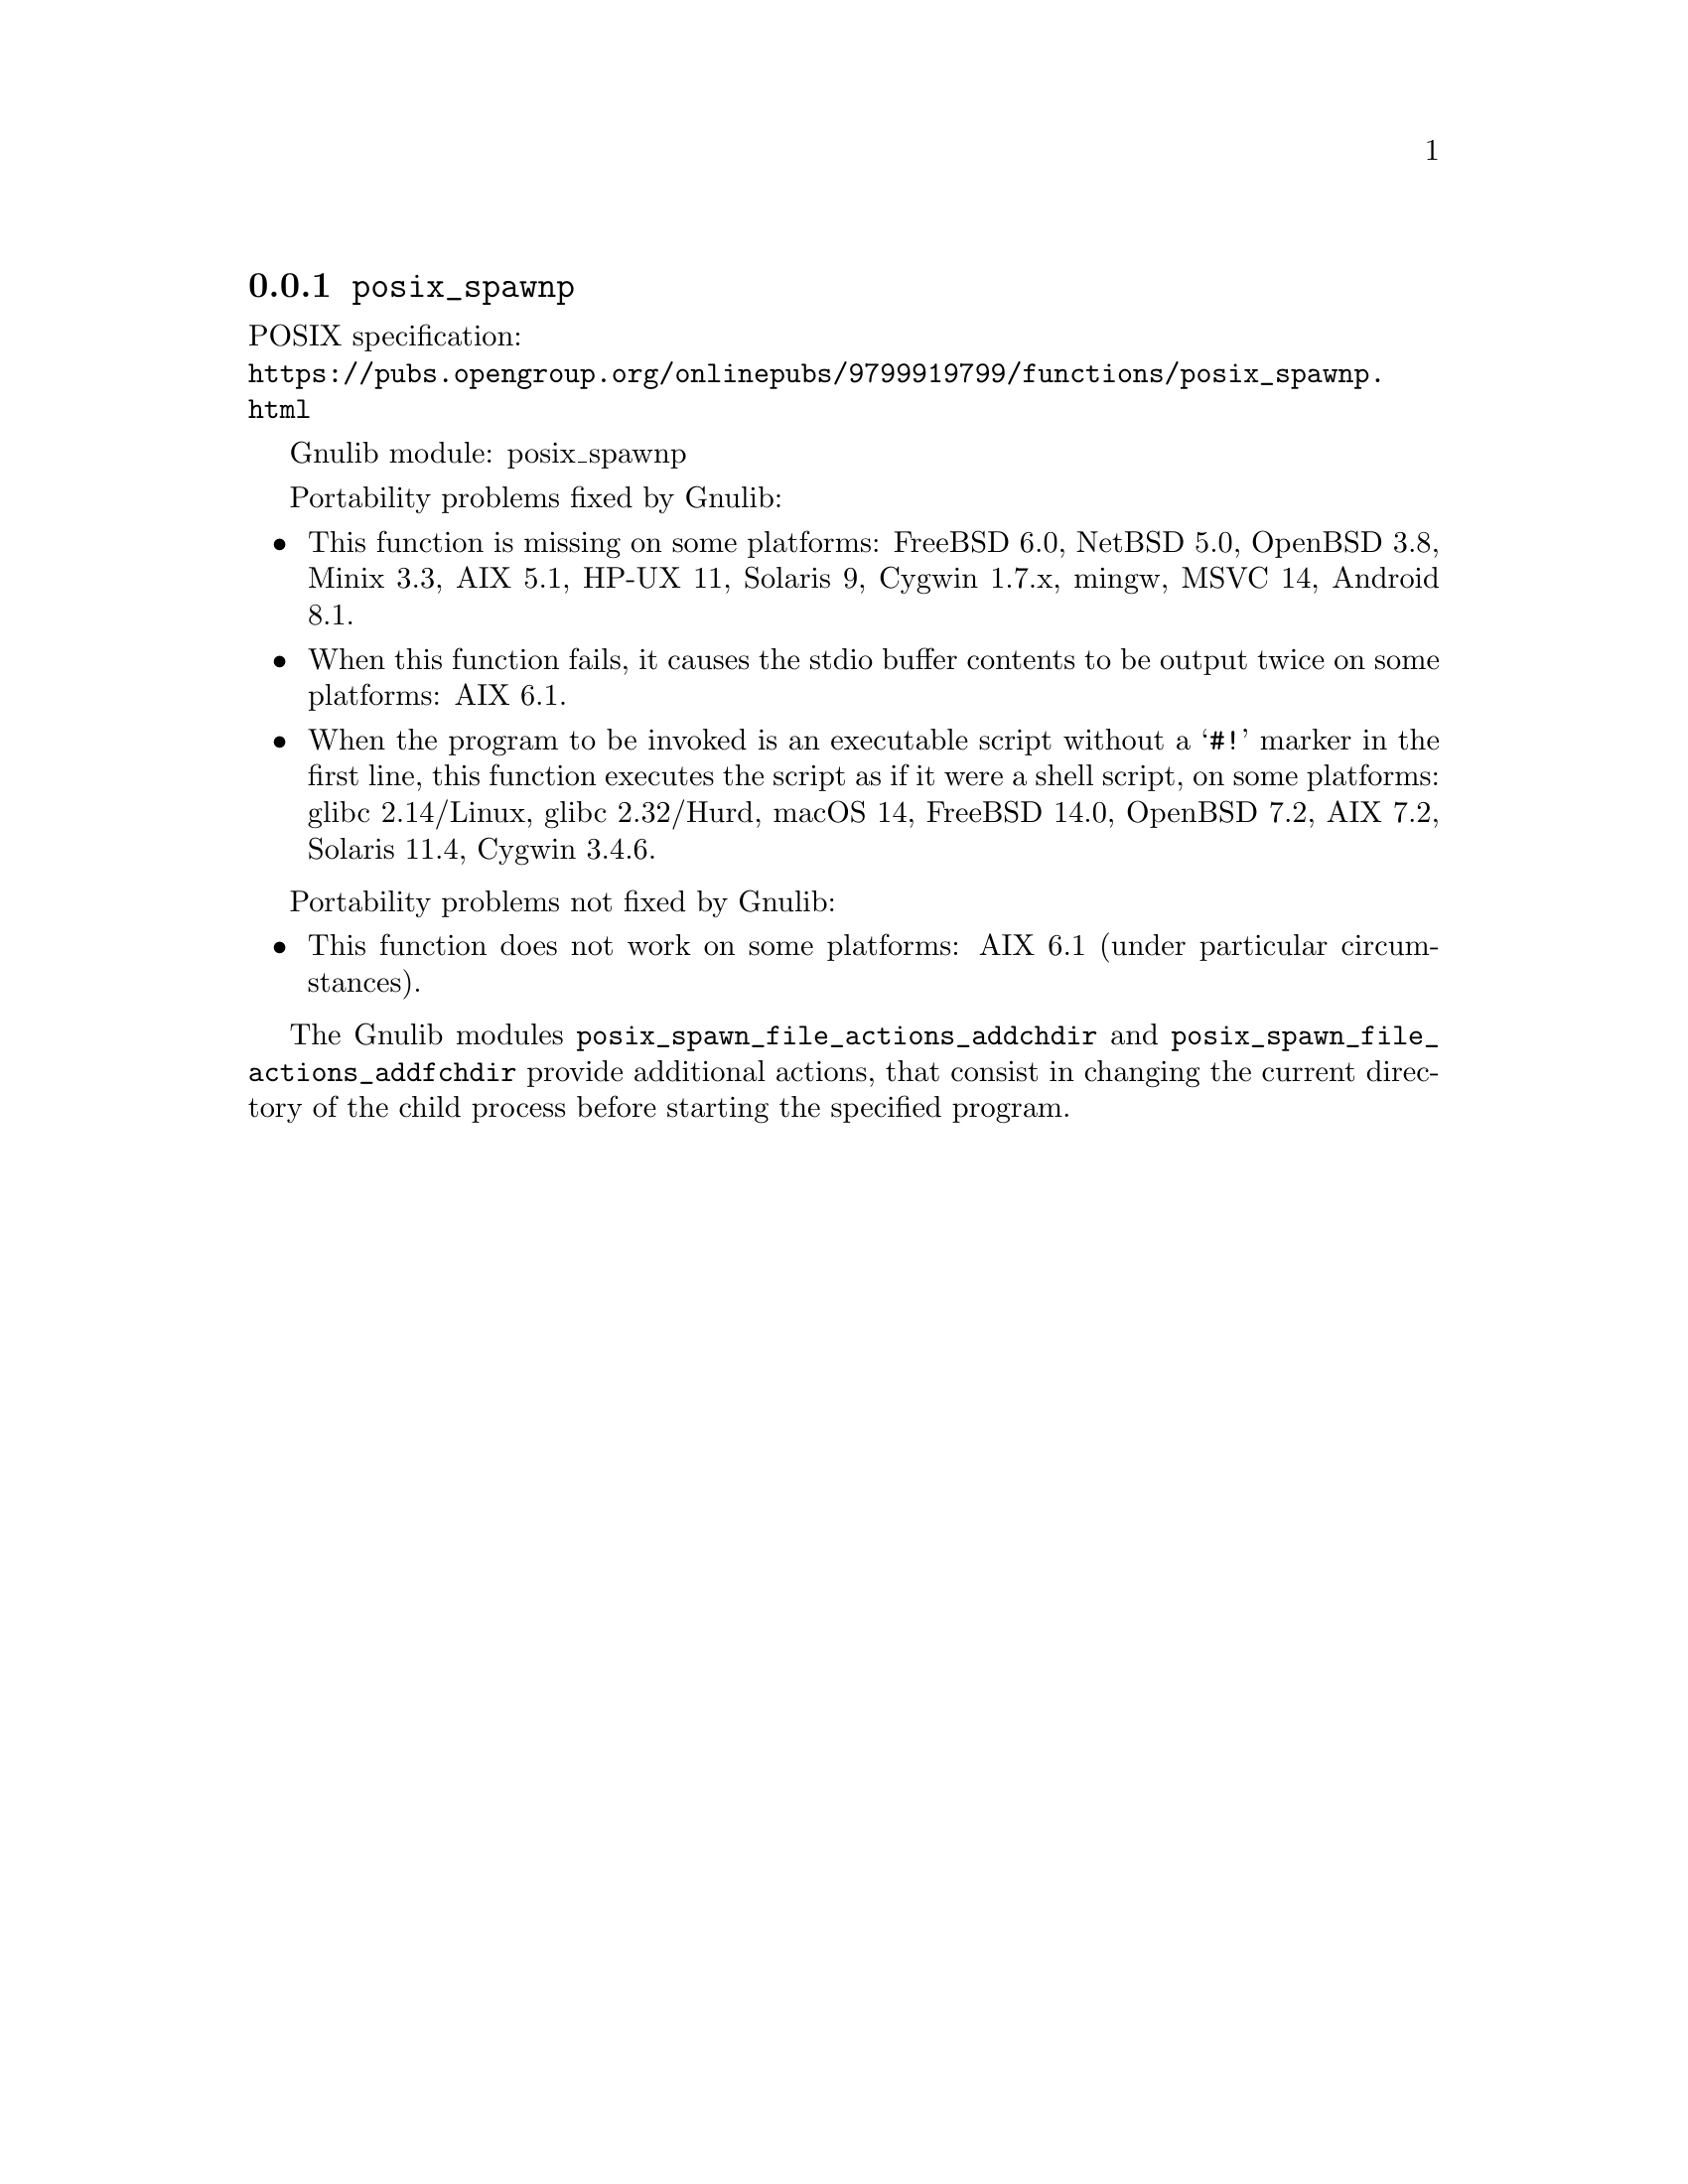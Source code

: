 @node posix_spawnp
@subsection @code{posix_spawnp}
@findex posix_spawnp

POSIX specification:@* @url{https://pubs.opengroup.org/onlinepubs/9799919799/functions/posix_spawnp.html}

Gnulib module: posix_spawnp

Portability problems fixed by Gnulib:
@itemize
@item
This function is missing on some platforms:
FreeBSD 6.0, NetBSD 5.0, OpenBSD 3.8, Minix 3.3, AIX 5.1, HP-UX 11, Solaris 9, Cygwin 1.7.x, mingw, MSVC 14, Android 8.1.
@item
When this function fails, it causes the stdio buffer contents to be output
twice on some platforms:
AIX 6.1.
@item
When the program to be invoked is an executable script without a @samp{#!}
marker in the first line, this function executes the script as if it were
a shell script, on some platforms:
@c https://www.austingroupbugs.net/view.php?id=1674
glibc 2.14/Linux, glibc 2.32/Hurd, macOS 14, FreeBSD 14.0, OpenBSD 7.2, AIX 7.2, Solaris 11.4, Cygwin 3.4.6.
@end itemize

Portability problems not fixed by Gnulib:
@itemize
@item
This function does not work on some platforms:
AIX 6.1 (under particular circumstances).
@end itemize

The Gnulib modules @code{posix_spawn_file_actions_addchdir} and
@code{posix_spawn_file_actions_addfchdir} provide additional actions,
that consist in changing the current directory of the child process
before starting the specified program.
